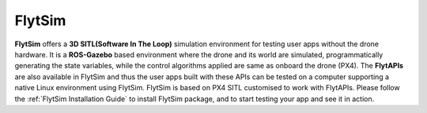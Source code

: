.. _about_flytsim:

FlytSim
=======

**FlytSim** offers a **3D SITL(Software In The Loop)** simulation environment for testing user apps without the drone hardware. It is a **ROS-Gazebo** based environment where the drone and its world are simulated, programmatically generating the state variables, while the control algorithms applied are same as onboard the drone (PX4). The **FlytAPIs** are also available in FlytSim and thus the user apps built with these APIs can be tested on a computer supporting a native Linux environment using FlytSim. FlytSim is based on PX4 SITL customised to work with FlytAPIs. Please follow the :ref:`FlytSim Installation Guide` to install FlytSim package, and to start testing your app and see it in action.

.. With latest addition of FlytSim as a Docker app, both PX4 as well as APM SITL has been incorporated within FlytSim. Users could now configure FlytSim to work with PX4/APM according to their need. :ref:`Know More <>`_.


.. |br| raw:: html

   <br />
